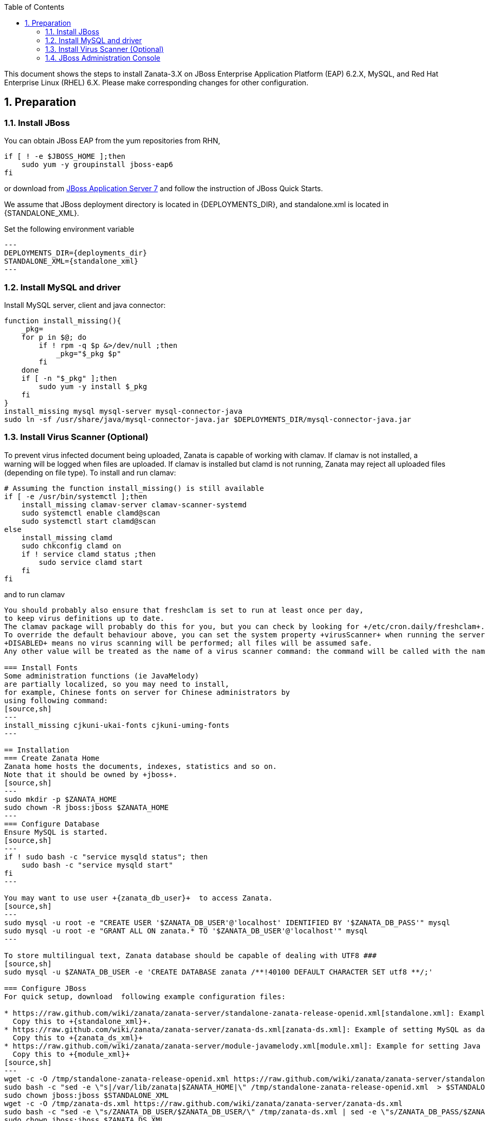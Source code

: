 :author: Ding-Yi Chen
:revdate: 2014-03-11
:revnumber: 2
:numbered:
:toc2:
:standalone_xml: /var/lib/jbossas/standalone/configuration/standalone.xml
:deployments_dir: /var/lib/jbossas/standalone/deployments
:zanata_ds_xml: /var/lib/jbossas/standalone/deployments/zanata-ds.xml
:jboss_home: /usr/share/jbossas
:module_xml: /usr/share/jbossas/modules/system/layers/base/sun/jdk/main/module.xml
:zanata_home: /var/lib/zanata
:zanata_db_user: $ZANATA_DB_USER
:zanata_db_pass: $ZANATA_DB_PASS

This document shows the steps to install Zanata-3.X on
JBoss Enterprise Application Platform (EAP) 6.2.X,
MySQL, and
Red Hat Enterprise Linux (RHEL) 6.X. 
Please make corresponding changes for other configuration.

== Preparation
=== Install JBoss
You can obtain JBoss EAP from the yum repositories from RHN, 
[source,sh]
----
if [ ! -e $JBOSS_HOME ];then
    sudo yum -y groupinstall jboss-eap6
fi
----

or download from 
http://www.jboss.org/jbossas/downloads/[JBoss Application Server 7]
and follow the instruction of JBoss Quick Starts.

We assume that JBoss deployment directory is located in +{DEPLOYMENTS_DIR}+,
and standalone.xml is located in +{STANDALONE_XML}+.

Set the following environment variable 
[source,sh]
---
DEPLOYMENTS_DIR={deployments_dir}
STANDALONE_XML={standalone_xml}
---

=== Install MySQL and driver
Install MySQL server, client and java connector:
[source,sh]
----
function install_missing(){
    _pkg=
    for p in $@; do
	if ! rpm -q $p &>/dev/null ;then
	    _pkg="$_pkg $p"
	fi
    done
    if [ -n "$_pkg" ];then
	sudo yum -y install $_pkg
    fi
}
install_missing mysql mysql-server mysql-connector-java
sudo ln -sf /usr/share/java/mysql-connector-java.jar $DEPLOYMENTS_DIR/mysql-connector-java.jar
----

=== Install Virus Scanner (Optional)
To prevent virus infected document being uploaded, Zanata is capable of working with clamav.
If clamav is not installed, a warning will be logged when files are uploaded.
If clamav is installed but +clamd+ is not running, 
Zanata may reject all uploaded files (depending on file type).  To install and run clamav:
[source,sh]
----
# Assuming the function install_missing() is still available
if [ -e /usr/bin/systemctl ];then
    install_missing clamav-server clamav-scanner-systemd
    sudo systemctl enable clamd@scan
    sudo systemctl start clamd@scan
else
    install_missing clamd
    sudo chkconfig clamd on
    if ! service clamd status ;then
	sudo service clamd start
    fi
fi
----

and to run clamav
[source,sh]
----

You should probably also ensure that freshclam is set to run at least once per day,
to keep virus definitions up to date.
The clamav package will probably do this for you, but you can check by looking for +/etc/cron.daily/freshclam+.
To override the default behaviour above, you can set the system property +virusScanner+ when running the server. 
+DISABLED+ means no virus scanning will be performed; all files will be assumed safe. 
Any other value will be treated as the name of a virus scanner command: the command will be called with the name of a file to scan.

=== Install Fonts
Some administration functions (ie JavaMelody) 
are partially localized, so you may need to install, 
for example, Chinese fonts on server for Chinese administrators by 
using following command:
[source,sh]
---
install_missing cjkuni-ukai-fonts cjkuni-uming-fonts
---

== Installation
=== Create Zanata Home
Zanata home hosts the documents, indexes, statistics and so on.
Note that it should be owned by +jboss+.
[source,sh]
---
sudo mkdir -p $ZANATA_HOME
sudo chown -R jboss:jboss $ZANATA_HOME
---
=== Configure Database
Ensure MySQL is started.
[source,sh]
---
if ! sudo bash -c "service mysqld status"; then 
    sudo bash -c "service mysqld start"
fi
---

You may want to use user +{zanata_db_user}+  to access Zanata.
[source,sh]
---
sudo mysql -u root -e "CREATE USER '$ZANATA_DB_USER'@'localhost' IDENTIFIED BY '$ZANATA_DB_PASS'" mysql
sudo mysql -u root -e "GRANT ALL ON zanata.* TO '$ZANATA_DB_USER'@'localhost'" mysql
---

To store multilingual text, Zanata database should be capable of dealing with UTF8 ### 
[source,sh]
sudo mysql -u $ZANATA_DB_USER -e 'CREATE DATABASE zanata /**!40100 DEFAULT CHARACTER SET utf8 **/;'

=== Configure JBoss
For quick setup, download  following example configuration files:

* https://raw.github.com/wiki/zanata/zanata-server/standalone-zanata-release-openid.xml[standalone.xml]: Example of JBoss setting for internal and openid authentication. 
  Copy this to +{standalone_xml}+.
* https://raw.github.com/wiki/zanata/zanata-server/zanata-ds.xml[zanata-ds.xml]: Example of setting MySQL as data source
  Copy this to +{zanata_ds_xml}+
* https://raw.github.com/wiki/zanata/zanata-server/module-javamelody.xml[module.xml]: Example for setting Java melody.
  Copy this to +{module_xml}+
[source,sh]
---
wget -c -O /tmp/standalone-zanata-release-openid.xml https://raw.github.com/wiki/zanata/zanata-server/standalone-zanata-release-openid.xml
sudo bash -c "sed -e \"s|/var/lib/zanata|$ZANATA_HOME|\" /tmp/standalone-zanata-release-openid.xml  > $STANDALONE_XML"
sudo chown jboss:jboss $STANDALONE_XML
wget -c -O /tmp/zanata-ds.xml https://raw.github.com/wiki/zanata/zanata-server/zanata-ds.xml
sudo bash -c "sed -e \"s/ZANATA_DB_USER/$ZANATA_DB_USER/\" /tmp/zanata-ds.xml | sed -e \"s/ZANATA_DB_PASS/$ZANATA_DB_PASS/\" > $ZANATA_DS_XML"
sudo chown jboss:jboss $ZANATA_DS_XML
wget -c -O /tmp/module-javamelody.xml https://raw.github.com/wiki/zanata/zanata-server/module-javamelody.xml
sudo cp /tmp/module-javamelody.xml $MODULE_XML
sudo chown jboss:jboss $MODULE_XML
---

==== Configure Data Source
This can be done by either one of following methods:

. Edit zanata-ds.xml
. JBoss administration console
. Edit standalone.xml

Method 1 is recommended, as it is easier to maintain to be persist when upgrading the JBoss.

===== Edit zanata-ds.xml
In +{zanata_ds_xml}+, edit:

[source,xml]
<?xml version="1.0" encoding="UTF-8"?>
<!-- http://docs.jboss.org/ironjacamar/schema/datasources_1_0.xsd -->
<!--
Using this datasource:
1. create a jboss module for mysql-connector and activate it using jboss-cli.sh
2. save this datasource as JBOSS_HOME/standalone/deployments/zanata-ds.xml
See http://jaitechwriteups.blogspot.com/2012/02/jboss-as-710final-thunder-released-java.html
-->
<datasources>
   <datasource jndi-name="java:jboss/datasources/zanataDatasource" enabled="true" use-java-context="true" pool-name="zanataDatasource">
       <connection-url>jdbc:mysql://localhost:3306/zanata?characterEncoding=UTF-8</connection-url>
       <driver>mysql-connector-java.jar</driver>
       <security>
           <user-name>$ZANATA_DB_USER</user-name>
           <password>$ZANATA_DB_PASS</password>
       </security>
    </datasource>
</datasources>

===== http://docs.jboss.org/jbossas/6/Admin_Console_Guide/en-US/html/Administration_Console_User_Guide-Accessing_the_Console.html[JBoss Administration Console]

. Login with administrator role
. Click *Profiles* on the top tabs.
. Expand *Subsystems* on the left panel.
. Expand *Datasources* on the left panel.
. Add datasource
.. Click *Add*
.. Type `zanataDatasource` in *Name*
.. Type `java:jboss/datasources/zanataDatasource` in *JNDI*
.. Click *Next*
.. Select *mysql* as driver.
.. Click *Next*. The data under *Attributes* should be filled accordingly.
. Edit *Connection*
.. Click *Connection*
.. Click *Edit*
.. Type `jdbc:mysql://localhost:3306/zanata?characterEncoding=UTF-8` in *Connection URL*.
.. Click *Save*
. Enable zanataDatasource:
.. Select `zanataDatasource` in Table *Available Datasources*
.. Click *Enable*
. Test datasource
.. Click *Connection*
.. Click *Test Connection*

===== Edit standalone.xml
In +{standalone_xml}+, search subsystem `<datasources>` and inserts the following after that tag:
[source,xml]
<datasource jta="false" jndi-name="java:jboss/datasources/zanataDatasource" pool-name="zanataDatasource" enabled="true" use-java-context="true" use-ccm="false">
	<connection-url>jdbc:mysql://localhost:3306/zanata?characterEncoding=UTF-8</connection-url>
	<driver-class>com.mysql.jdbc.Driver</driver-class>
	<driver>mysql-connector-java.jar</driver>
	<security>
		<user-name>$ZANATA_DB_USER</user-name>  <!-- <1> -->
		<password>$ZANATA_DB_PASS</password>  <!-- <2> -->
    </security>
    <validation>
    <validate-on-match>false</validate-on-match>
<background-validation>false</background-validation>
</validation>
<statement>
<share-prepared-statements>false</share-prepared-statements>
</statement>
</datasource>

<1> Replace +$ZANATA_DB_USER+ with your username.
<2> Replace +$ZANATA_DB_PASS+ with your password.

==== Configure JNDI
In +{standalone_xml}+, search subsystem `xmlns="urn:jboss:domain:naming:"` and add bindings as following. Adjust the value accordingly. 
[source,xml]
<subsystem xmlns="urn:jboss:domain:naming:{namingVer}">
  <bindings>           
    <simple name="java:global/zanata/files/document-storage-directory" value="/var/lib/zanata/documents"/> # <1>
    <simple name="java:global/zanata/security/auth-policy-names/internal" value="zanata.internal"/>        # <2> 
    <simple name="java:global/zanata/security/auth-policy-names/openid" value="zanata.openid"/>            # <3>
    <simple name="java:global/zanata/security/admin-users" value="admin"/>                                 # <4>
    <simple name="java:global/zanata/email/default-from-address" value="no-reply@zanata.org"/>             # <5>
  </bindings>
  <remote-naming/>
</subsystem>

<1> Replace +/example/path+ with the absolute path to the directory for document storage.
<2> Remove this line to disable internal authentication.
<2> Remove this line to disable OpenId authentication.
<4> Replace +admin+ with the lists of users that will become the admin once they finished registration. Use with care!
<5> Replace +no-reply@zanata.org+ with the email address you want your user to see as "From:".

Please refer to source code in 
https://github.com/zanata/zanata-server/blob/master/zanata-war/src/main/java/org/zanata/config/JndiBackedConfig.java[org.zanata.config.JndiBackedConfig].
for other JDNI configuration options.

==== JavaMelody
JavaMelody is for monitoring Java or Java EE application servers.

In +{standalone_xml}+, insert following after +'</extenstion>'
[source,xml]
<system-properties>
    <property name="javamelody.storage-directory" value="${user.home}/stats"/>
    <property name="hibernate.search.default.indexBase" value="${user.home}/indexes"/>
</system-properties>

Also insert the following immediately after +<paths>+
[source,xml]
<path name="com/sun/management"/>

===== Security Domains
Insert following under element +<security-domains>+:
[source,xml]
<security-domains>
    ...
    <security-domain name="zanata">
        <authentication>
            <login-module code="org.zanata.security.ZanataCentralLoginModule" flag="required"/>
        </authentication>
    </security-domain>
    <security-domain name="zanata.openid">
        <authentication>
            <login-module code="org.zanata.security.OpenIdLoginModule" flag="required"/>
        </authentication>
    </security-domain>
    <security-domain name="zanata.internal">
        <authentication>
            <login-module code="org.jboss.seam.security.jaas.SeamLoginModule" flag="required"/>
        </authentication>
    </security-domain>
    ...
</security-domains>

=== Install zanata.war
http://sourceforge.net/projects/zanata/Download zanata.war[Download zanata.war], then copy it to `/etc/jbossas/deployments/zanata.war`. Such as:
[source,sh]
---
wget -c -O /tmp/zanata-latest.war http://sourceforge.net/projects/zanata/files/latest/download
sudo cp /tmp/zanata-latest.war $DEPLOYMENTS_DIR/zanata.war
---

[NOTE]
By default, the filename of the war file in {deployments_dir} determines the URL of your zanata server.
In other word, if your war file is +zanata-3.0.war+, your zanata server URL is +http://<zanataHost>:8080/zanata-3.0+.
Rename the +zanata.war+ to +ROOT.war+ 
should make the Zanata home page become:
+http://<zanataHost>:8080+

== Run Zanata Server
Start the zanata server by either start or restart the jbossas services:
[source,sh]
---
if sudo bash -c "service jbossas status"; then 
    sudo bash -c "service jbossas restart"
else
    sudo bash -c "service jbossas start"
fi
---

If zanata server start successfully, Zanata server home page is at:
----
http://<zanataHost>:8080/zanata
----

== Other Things That Might Help
=== +{jboss_home}/bin/standalone.conf+
* To increase memory for classes (and multiple redeployments), change `-XX:MaxPermSize=256m` to 
----
-XX:MaxPermSize=512m
----

* To enable debugging, uncomment 
 ----
JAVA_OPTS="$JAVA_OPTS -Xrunjdwp:transport=dt_socket,address=8787,server=y,suspend=n"
----

* To fix the JBoss EAP 6 problem where most of the logging is missing, add this line:
----
JAVA_OPTS="$JAVA_OPTS -Dorg.jboss.as.logging.per-deployment=false"
----

=== JBoss Administration Console
. To create an JBoss Admin user, run following command and follow the instruction:
[source,sh]
/usr/share/jbossas/bin/add-user.sh

. To login the JBoss Administration Console, use the following URL:
[source]
http://<Host>:9990/

